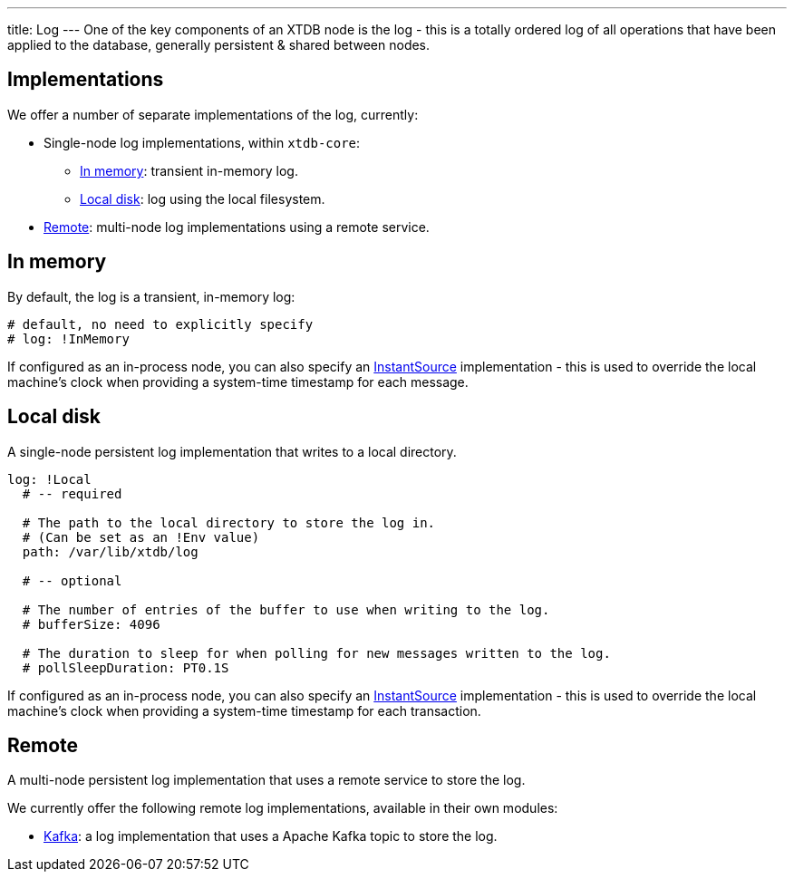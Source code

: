 ---
title: Log
---
One of the key components of an XTDB node is the log - this is a totally ordered log of all operations that have been applied to the database, generally persistent & shared between nodes.

== Implementations

We offer a number of separate implementations of the log, currently:

* Single-node log implementations, within `xtdb-core`:
** <<In memory>>: transient in-memory log.
** <<Local disk>>: log using the local filesystem.
* <<Remote>>: multi-node log implementations using a remote service.

== In memory

By default, the log is a transient, in-memory log:

[source,yaml]
----
# default, no need to explicitly specify
# log: !InMemory
----

If configured as an in-process node, you can also specify an https://docs.oracle.com/en/java/javase/17/docs/api/java.base/java/time/InstantSource.html[InstantSource] implementation - this is used to override the local machine's clock when providing a system-time timestamp for each message.

== Local disk

A single-node persistent log implementation that writes to a local directory.

[source,yaml]
----
log: !Local
  # -- required

  # The path to the local directory to store the log in.
  # (Can be set as an !Env value)
  path: /var/lib/xtdb/log

  # -- optional

  # The number of entries of the buffer to use when writing to the log.
  # bufferSize: 4096

  # The duration to sleep for when polling for new messages written to the log.
  # pollSleepDuration: PT0.1S
----

If configured as an in-process node, you can also specify an https://docs.oracle.com/en/java/javase/17/docs/api/java.base/java/time/InstantSource.html[InstantSource] implementation - this is used to override the local machine's clock when providing a system-time timestamp for each transaction.

== Remote

A multi-node persistent log implementation that uses a remote service to store the log.

We currently offer the following remote log implementations, available in their own modules:

* link:log/kafka[Kafka]: a log implementation that uses a Apache Kafka topic to store the log.
